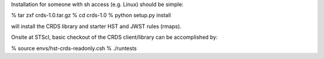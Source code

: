 Installation for someone with sh access (e.g. Linux) should be simple:

% tar zxf crds-1.0.tar.gz
% cd crds-1.0
% python setup.py install

will install the CRDS library and starter HST and JWST rules (rmaps).

Onsite at STScI,  basic checkout of the CRDS client/library can be accomplished by:

% source envs/hst-crds-readonly.csh
% ./runtests

